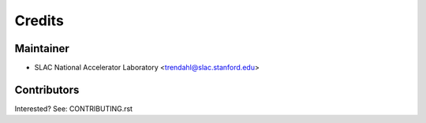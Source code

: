 =======
Credits
=======

Maintainer
----------

* SLAC National Accelerator Laboratory <trendahl@slac.stanford.edu>

Contributors
------------

Interested? See: CONTRIBUTING.rst

